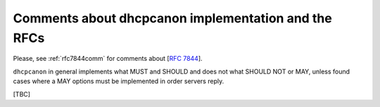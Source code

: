 .. _implementation:

Comments about dhcpcanon implementation and the RFCs
==========================================================

Please, see :ref:`rfc7844comm` for comments about [:rfc:`7844`].

``dhcpcanon`` in general implements what MUST and SHOULD and does not what SHOULD NOT or MAY, unless found cases where a MAY options must be implemented in order servers reply.

[TBC]
